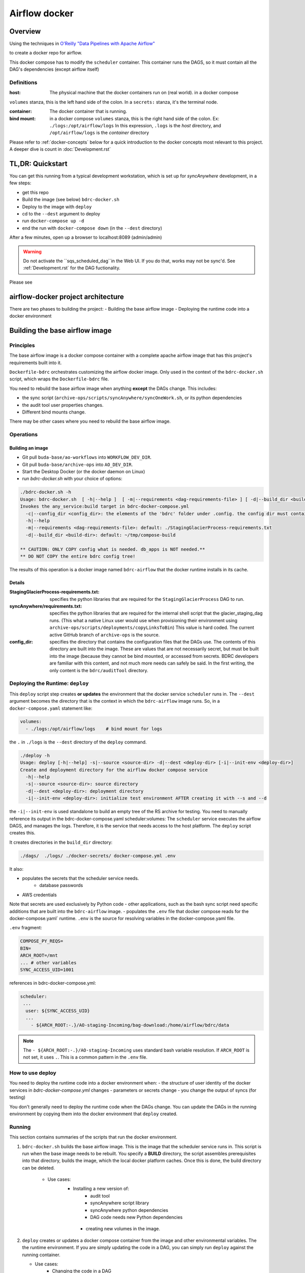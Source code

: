 ==============
Airflow docker
==============

Overview
========
Using the techniques in `O'Reilly "Data Pipelines with Apache Airflow" <https://read.amazon.com/?asin=B0978171QX&ref_=kwl_kr_iv_rec_1>`_

to create a docker repo for airflow.

This docker compose has to modify the ``scheduler`` container. This container runs the DAGS,
so it must contain all the DAG's dependencies (except airflow itself)

Definitions
-----------
:host: The physical machine that the docker containers run on  (real world). in a docker compose
``volumes`` stanza, this is the left hand side of the colon. In a ``secrets:`` stanza, it's the terminal node.

:container: The docker container that is running.

:bind mount: in a docker compose ``volumes`` stanza, this is the right hand side of the colon. Ex: ``./logs:/opt/airflow/logs`` In this expression, ``.logs`` is the *host* directory, and ``/opt/airflow/logs`` is the *container* directory

Please refer to :ref:`docker-concepts` below for a quick introduction to the docker concepts most relevant to this project. A deeper dive is count in :doc:`Development.rst`


TL,DR: Quickstart
=================
You can get this running from a typical development workstation, which is set up for `syncAnywhere` development, in a few steps:

- get this repo
- Build the image (see below) ``bdrc-docker.sh``
- Deploy to the image with ``deploy``
- cd to the ``--dest`` argument to deploy
- run ``docker-compose up -d``
- end the run with ``docker-compose down`` (in the ``--dest`` directory)

After a few minutes, open up a browser to localhost:8089 (admin/admin)

.. warning::

    Do not activate the ``sqs_scheduled_dag``in the Web UI. If you do that, works may not be sync'd.  See :ref:`Development.rst` for the DAG fuctionality.

Please see

airflow-docker project architecture
===================================
There are two phases to building the project:
- Building the base airflow image
- Deploying the runtime code into a docker environment


Building the base airflow image
===============================

Principles
----------
The base airflow image is a docker compose container with a complete apache airflow image that has this project's requirements built into it.

``Dockerfile-bdrc`` orchestrates customizing the airflow docker image. Only used in the context of the ``bdrc-docker.sh`` script, which wraps the ``Dockerfile-bdrc`` file.

You need to rebuild the base airflow image when anything **except** the DAGs change. This includes:

- the sync script (``archive-ops/scripts/syncAnywhere/syncOneWork.sh``, or its python dependencies
- the audit tool user properties changes.
- Different bind mounts change.

There may be other cases where you need to rebuild the base airflow image.

Operations
----------

Building an image
^^^^^^^^^^^^^^^^^

- Git pull ``buda-base/ao-workflows`` into ``WORKFLOW_DEV_DIR``.
- Git pull ``buda-base/archive-ops`` into ``AO_DEV_DIR``.
- Start the Desktop Docker (or the docker daemon on Linux)
- run `bdrc-docker.sh` with your choice of options:

.. code-block:: bash

    ./bdrc-docker.sh -h
    Usage: bdrc-docker.sh  [ -h|--help ]  [ -m|--requirements <dag-requirements-file> ] [ -d|--build_dir <build-dir> ]
    Invokes the any_service:build target in bdrc-docker-compose.yml
      -c|--config_dir <config_dir>: the elements of the 'bdrc' folder under .config. the config dir must contain at least folder 'bdrc'
      -h|--help
      -m|--requirements <dag-requirements-file>: default: ./StagingGlacierProcess-requirements.txt
      -d|--build_dir <build-dir>: default: ~/tmp/compose-build

    ** CAUTION: ONLY COPY config what is needed. db_apps is NOT needed.**
    ** DO NOT COPY the entire bdrc config tree!

The results of this operation is a docker image named ``bdrc-airflow`` that the docker runtime installs in its cache.

Details
^^^^^^^

:StagingGlacierProcess-requirements.txt: specifies the python libraries that are required for the ``StagingGlacierProcess`` DAG to run.

:syncAnywhere/requirements.txt: specifies the python libraries that are required for the internal shell script that the glacier_staging_dag runs. (This what a native Linux user would use when provisioning their environment using ``archive-ops/scripts/deployments/copyLinksToBin``) This value is hard coded. The current active GitHub branch of ``archive-ops`` is the source.

:config_dir: specifies the directory that contains the configuration files that the DAGs use. The contents of this directory are built into the image. These are values that are not necessarily secret, but must be built into the image (because they cannot be bind mounted, or accessed from secrets. BDRC developers are familiar with this content, and not much more needs can safely be said. In the first writing, the only content is the ``bdrc/auditTool`` directory.


Deploying the Runtime: ``deploy``
---------------------------------

This  ``deploy`` script step creates **or updates**  the environment that the docker service ``scheduler`` runs in.
The ``--dest`` argument becomes the directory that is the context in which the ``bdrc-airflow`` image runs. So, in a ``docker-compose.yaml`` statement like:

.. code-block:: yaml

    volumes:
      - ./logs:/opt/airflow/logs    # bind mount for logs

the ``.`` in ``./logs`` is the ``--dest`` directory of the ``deploy`` command.

.. code-block:: bash

    ./deploy -h
    Usage: deploy [-h|--help] -s|--source <source-dir> -d|--dest <deploy-dir> [-i|--init-env <deploy-dir>]
    Create and deployment directory for the airflow docker compose service
      -h|--help
      -s|--source <source-dir>: source directory
      -d|--dest <deploy-dir>: deployment directory
      -i|--init-env <deploy-dir>: initialize test environment AFTER creating it with --s and --d

the ``-i|--init-env`` is used standalone to build an empty tree of the RS archive for testing.
You need to manually reference its output in the bdrc-docker-compose.yaml scheduler:volumes:
The ``scheduler`` service executes the airflow DAGS, and manages the logs. Therefore,
it is the service that needs access to the host platform. The ``deploy`` script
creates this.

It creates directories in the ``build_dir`` directory:

.. code-block:: bash

    ./dags/  ./logs/ ./docker-secrets/ docker-compose.yml .env


It also:

- populates the secrets that the scheduler service needs.
      - database passwords
- AWS credentials

Note that secrets are used exclusively by Python code - other applications, such as the bash sync script need specific additions that are built into the ``bdrc-airflow`` image.
- populates the ``.env`` file that docker compose reads for the docker-compose.yaml` runtime. ``.env`` is the source for resolving variables in the docker-compose.yaml file.

``.env`` fragment:

.. code-block:: bash

    COMPOSE_PY_REQS=
    BIN=
    ARCH_ROOT=/mnt
    ... # other variables
    SYNC_ACCESS_UID=1001

references in bdrc-docker-compose.yml:

.. code-block:: yaml

  scheduler:
   ...
    user: ${SYNC_ACCESS_UID}
    ...
      - ${ARCH_ROOT:-.}/AO-staging-Incoming/bag-download:/home/airflow/bdrc/data


.. note::

    The ``- ${ARCH_ROOT:-.}/AO-staging-Incoming`` uses standard bash variable resolution. If ``ARCH_ROOT`` is not set, it uses ``.``. This is a common pattern in the ``.env`` file.




How to use deploy
-----------------

You need to deploy the runtime code into a docker environment when:
- the structure of user identity of the docker services in `bdrc-docker-compose.yml` changes
- parameters or secrets change
- you change the output of syncs (for testing)

You don't generally need to deploy the runtime code when the DAGs change. You
can update the DAGs in the running environment by copying them into the docker environment
that ``deploy`` created.

Running
-------
This section contains summaries of the scripts that run the docker environment.

#. ``bdrc-docker.sh`` builds the base airflow image. This is the image that the scheduler service runs in. This script is run when the base image needs to be rebuilt. You specify a **BUILD** directory, the script assembles prerequisites into that directory, builds the image, which the local docker platform caches. Once this is done, the build directory can be deleted.

    - Use cases:
       - Installing a new version of:
            - audit tool
            - syncAnywhere script library
            - syncAnywhere python dependencies
            - DAG code needs new Python dependencies
        - creating new volumes in the image.

#.  ``deploy`` creates  or updates a docker compose container from the image and other environmental variables. The  the runtime environment. If you are simply updating the code in a DAG, you can simply run ``deploy`` against the running container.

    - Use cases:
        - Changing the code in a DAG
        - Changing the environment variables in .env
        - Changing secrets

Once you have completed the ``deploy`` step, you can ``cd <dest>`` and run ``docker-compose up -d`` to start the docker image.

.. warning::

    The ``deploy`` script either creates or updates the directory named in the ``--dest`` argument. Once the docker compose is running, if you remove the directory, the docker compose will break.

.. tip::

    If you want to update the DAGs, you can simply make your changes in the development archive, and run ``deploy`` into the running container. Airflow can automatically re-scan the DAGS and update changes. You do not need to restart the container.



.. _docker-concepts:

Docker concepts
===============

This platform was developed with reference to:
Reference documentation for Airflow on Docker is found at:
`Running Airflow in Docker <https://airflow.apache.org/docs/apache-airflow/stable/start/docker.html>`_

The code that implements this stage is in the `airflow-docker` folder in this project.

Volumes
-------

The most significant interface between docker and its host (one of our Linux servers, where
the output of the process lands) is in ``airflow-docker/bdrc-docker-compose.yml`` :

.. code-block:: yaml

    volumes:
      # System logs
      - ./logs:/opt/airflow/logs
      # bind mount for download sink. Needed because 1 work's bag  overflows
      # the available "space" in the container.
      # See dags/glacier_staging_to_sync.py:download_from_messages
      #
      # IMPORTANT: Use local storage for download and work. For efficiency
      - ${ARCH_ROOT:-.}/AO-staging-Incoming/bag-download:/home/airflow/bdrc/data
      # For testing on local mac. This is a good reason for not
      # using files, but a service. Note this folder has to match test_access_permissions.py
      #  - /mnt/Archive0/00/TestArchivePermissions:/home/airflow/extern/Archive0/00/TestArchivePermissions
      # ao-workflows-18 - dip_log match fs
      - ${ARCH_ROOT:-/mnt}:/mnt


The above fragment links **host (real world)** directories to **container (internal to scheduler service)** directories.

Secrets
-------

This segment specifies secrets handling. Note that bdrc utilities Python modules had to be changed
to detect the existence of ``/run/secrets`` and use it if it exists.

.. code-block:: yaml

    secrets:
      db_apps:
        file:
          .docker-secrets/db_apps.config
      drs_cnf:
        file:
          .docker-secrets/drs.config
      aws:
        file:
          .docker-secrets/aws-credentials

This stanza maps the host files (which were created in ``deploy``) to the
scheduler service **only**. The scheduler  services accesses these as ``/run/secrets/<secret_name>``
(e.g. ``/run/secrets/aws``), not the actual file name under ``.secrets``.

The ``.secrets`` directory **must never** be checked into the repository.

Persistent data
---------------
You can use volumes to create areas in docker that store persistent data. this data
persists across container lifecycles. This is useful for the airflow database and the
work files, but is only available to docker.

You use **bind mount points** to map a host platform
directory to a container directory.
This is how to export data (such as files) from a docker container. This project does not use any persistent data

